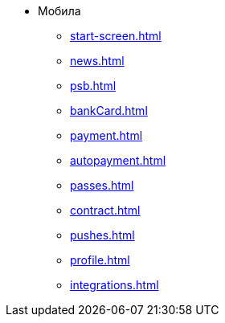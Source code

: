* Мобила
** xref:start-screen.adoc[]
** xref:news.adoc[]
** xref:psb.adoc[]
** xref:bankCard.adoc[]
** xref:payment.adoc[]
** xref:autopayment.adoc[]
** xref:passes.adoc[]
** xref:contract.adoc[]
** xref:pushes.adoc[]
** xref:profile.adoc[]
** xref:integrations.adoc[]
